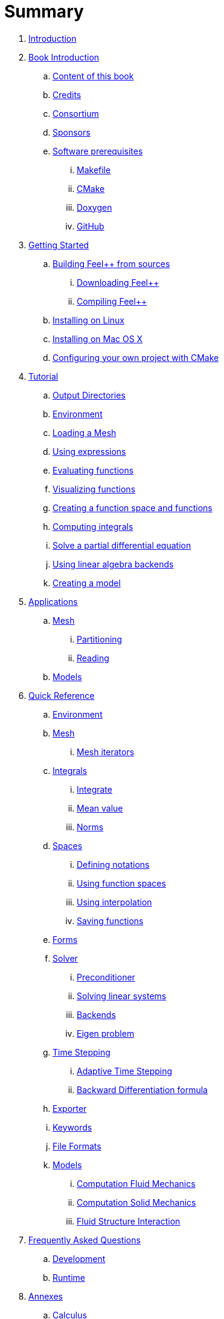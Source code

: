 = Summary

. link:README.adoc[Introduction]
. link:book_intro.adoc[Book Introduction]
.. link:book.adoc[Content of this book]
.. link:credits.adoc[Credits]
.. link:consortium.adoc[Consortium]
.. link:sponsors.adoc[Sponsors]
.. link:GettingStarted/prerequisites/prerequisites.adoc[Software prerequisites]
... link:GettingStarted/prerequisites/makefile.adoc[Makefile]
... link:GettingStarted/prerequisites/cmake.adoc[CMake]
... link:GettingStarted/prerequisites/doxygen.adoc[Doxygen]
... link:GettingStarted/prerequisites/github.adoc[GitHub]
. link:GettingStarted/README.adoc[Getting Started]
.. link:GettingStarted/building.adoc[Building Feel++ from sources]
... link:GettingStarted/download.adoc[Downloading Feel++]
... link:GettingStarted/compiling.adoc[Compiling Feel++]
.. link:GettingStarted/linux.adoc[Installing on Linux]
.. link:GettingStarted/mac.adoc[Installing on Mac OS X]
.. link:GettingStarted/using.adoc[Configuring your own project with
CMake]
. link:Tutorial/README.adoc[Tutorial]
.. link:Tutorial/01-OutputDirectories.adoc[Output Directories]
.. link:Tutorial/02-SettingUpEnvironment.adoc[Environment]
.. link:Tutorial/03-LoadingMesh.adoc[Loading a Mesh]
.. link:Tutorial/04-UsingExpressions.adoc[Using expressions]
.. link:Tutorial/05-EvaluatingFunctions.adoc[Evaluating functions]
.. link:Tutorial/06-VisualizingFunctions.adoc[Visualizing functions]
.. link:Tutorial/07-SpaceElements.adoc[Creating a function space and
functions]
.. link:Tutorial/08-ComputingIntegrals.adoc[Computing integrals]
.. link:Tutorial/11-SolveAnEquation.adoc[Solve a partial differential equation]
.. link:Tutorial/09-UsingBackend.adoc[Using linear algebra backends]
.. link:Tutorial/10-Model.adoc[Creating a model]
. link:Applications/readme.adoc[Applications]
.. link:Applications/Mesh/readme.adoc[Mesh]
... link:Applications/Mesh/Partitioning/readme.adoc[Partitioning]
... link:Applications/Mesh/Reading/reading.adoc[Reading]
.. link:Applications/Models/readme.adoc[Models]
. link:QuickReference/README.adoc[Quick Reference]
.. link:QuickReference/environment.adoc[Environment]
.. link:QuickReference/mesh.adoc[Mesh]
... link:QuickReference/Mesh/iterators.adoc[Mesh iterators]
.. link:QuickReference/integrals.adoc[Integrals]
... link:QuickReference/Integrals/integrate.adoc[Integrate]
... link:QuickReference/Integrals/mean.adoc[Mean value]
... link:QuickReference/Integrals/norms.adoc[Norms]
.. link:QuickReference/spaces.adoc[Spaces]
... link:QuickReference/Spaces/notations.adoc[Defining notations]
... link:QuickReference/Spaces/functionspace.adoc[Using function spaces]
... link:QuickReference/Spaces/interpolation.adoc[Using interpolation]
... link:QuickReference/Spaces/save.adoc[Saving functions]
.. link:QuickReference/forms.adoc[Forms]
.. link:QuickReference/solver.adoc[Solver]
... link:QuickReference/preconditioner.adoc[Preconditioner]
... link:QuickReference/Solver/solving.adoc[Solving linear systems]
... link:QuickReference/Solver/backends.adoc[Backends]
... link:QuickReference/Solver/eigensolver.adoc[Eigen problem]
.. link:QuickReference/Time/README.adoc[Time Stepping]
... link:QuickReference/Time/adaptivestepping.adoc[Adaptive Time
Stepping]
... link:QuickReference/Time/bdf.adoc[Backward Differentiation formula]
.. link:QuickReference/exporter.adoc[Exporter]
.. link:QuickReference/keywords.adoc[Keywords]
.. link:QuickReference/fileformats.adoc[File Formats]
.. link:QuickReference/Models/README.adoc[Models]
... link:QuickReference/Models/Fluid/README.adoc[Computation Fluid
Mechanics]
... link:QuickReference/Models/Solid/README.adoc[Computation Solid
Mechanics]
... link:QuickReference/Models/FluidStructure/README.adoc[Fluid Structure
Interaction]
. link:FAQ/README.adoc[Frequently Asked Questions]
.. link:FAQ/FAQDevelopment.adoc[Development]
.. link:FAQ/FAQExecution.adoc[Runtime]
. link:Annexes/README.adoc[Annexes]
.. link:Annexes/calculus.adoc[Calculus]
. link:GLOSSARY.adoc[Glossary]

